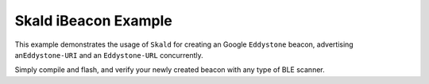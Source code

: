 Skald iBeacon Example
#####################

This example demonstrates the usage of ``Skald`` for creating an Google
``Eddystone`` beacon, advertising an\ ``Eddystone-URI`` and an ``Eddystone-URL``
concurrently.

Simply compile and flash, and verify your newly created beacon with any type of
BLE scanner.
